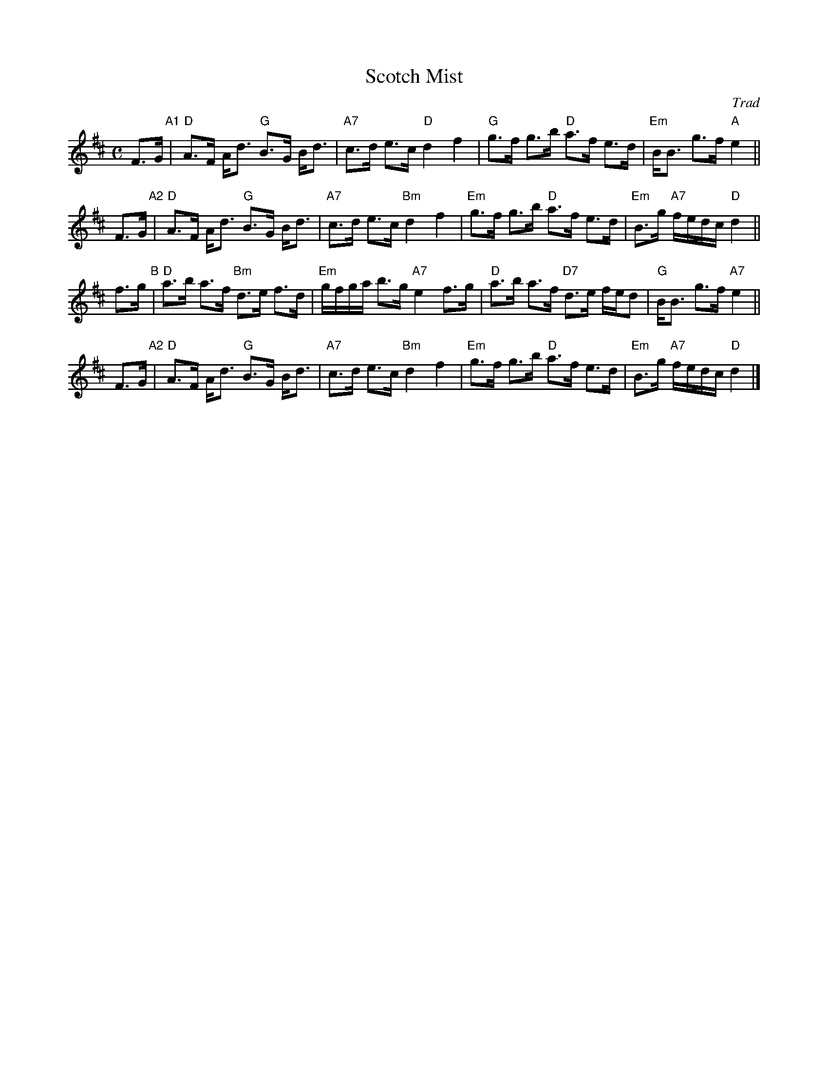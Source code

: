 X: 1
T: Scotch Mist
O: Trad
R: strathspey
B: Kerr's ____
Z: 1997 by John Chambers <jc@trillian.mit.edu>
M: C
L: 1/8
K: D
F>G "A1"| "D"A>F A<d "G"B>G B<d | "A7"c>d e>c "D"d2 f2 | "G"g>f g>b "D"a>f e>d | "Em"B<B g>f "A"e2 ||
F>G "A2"| "D"A>F A<d "G"B>G B<d | "A7"c>d e>c "Bm"d2 f2 | "Em"g>f g>b "D"a>f e>d | "Em"B>g "A7"f/e/d/c/ "D"d2 ||
f>g  "B"| "D"a>b a>f "Bm"d>e f>d | "Em"g/f/g/a/ b>g "A7"e2 f>g | "D"a>b a>f "D7"d>e f/e/d | "G"B<B g>f "A7"e2 ||
F>G "A2"| "D"A>F A<d "G"B>G B<d | "A7"c>d e>c "Bm"d2 f2 | "Em"g>f g>b "D"a>f e>d | "Em"B>g "A7"f/e/d/c/ "D"d2 |]
